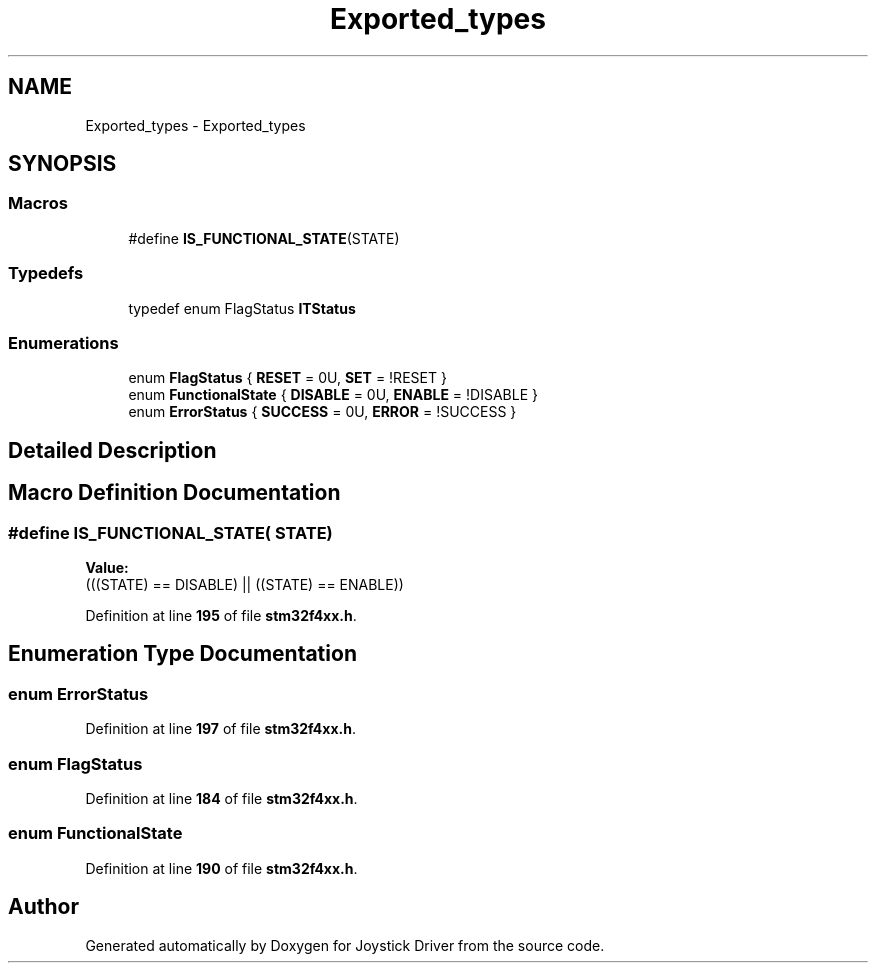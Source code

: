 .TH "Exported_types" 3 "Version JSTDRVF4" "Joystick Driver" \" -*- nroff -*-
.ad l
.nh
.SH NAME
Exported_types \- Exported_types
.SH SYNOPSIS
.br
.PP
.SS "Macros"

.in +1c
.ti -1c
.RI "#define \fBIS_FUNCTIONAL_STATE\fP(STATE)"
.br
.in -1c
.SS "Typedefs"

.in +1c
.ti -1c
.RI "typedef enum FlagStatus \fBITStatus\fP"
.br
.in -1c
.SS "Enumerations"

.in +1c
.ti -1c
.RI "enum \fBFlagStatus\fP { \fBRESET\fP = 0U, \fBSET\fP = !RESET }"
.br
.ti -1c
.RI "enum \fBFunctionalState\fP { \fBDISABLE\fP = 0U, \fBENABLE\fP = !DISABLE }"
.br
.ti -1c
.RI "enum \fBErrorStatus\fP { \fBSUCCESS\fP = 0U, \fBERROR\fP = !SUCCESS }"
.br
.in -1c
.SH "Detailed Description"
.PP 

.SH "Macro Definition Documentation"
.PP 
.SS "#define IS_FUNCTIONAL_STATE( STATE)"
\fBValue:\fP
.nf
(((STATE) == DISABLE) || ((STATE) == ENABLE))
.PP
.fi

.PP
Definition at line \fB195\fP of file \fBstm32f4xx\&.h\fP\&.
.SH "Enumeration Type Documentation"
.PP 
.SS "enum ErrorStatus"

.PP
Definition at line \fB197\fP of file \fBstm32f4xx\&.h\fP\&.
.SS "enum FlagStatus"

.PP
Definition at line \fB184\fP of file \fBstm32f4xx\&.h\fP\&.
.SS "enum FunctionalState"

.PP
Definition at line \fB190\fP of file \fBstm32f4xx\&.h\fP\&.
.SH "Author"
.PP 
Generated automatically by Doxygen for Joystick Driver from the source code\&.
